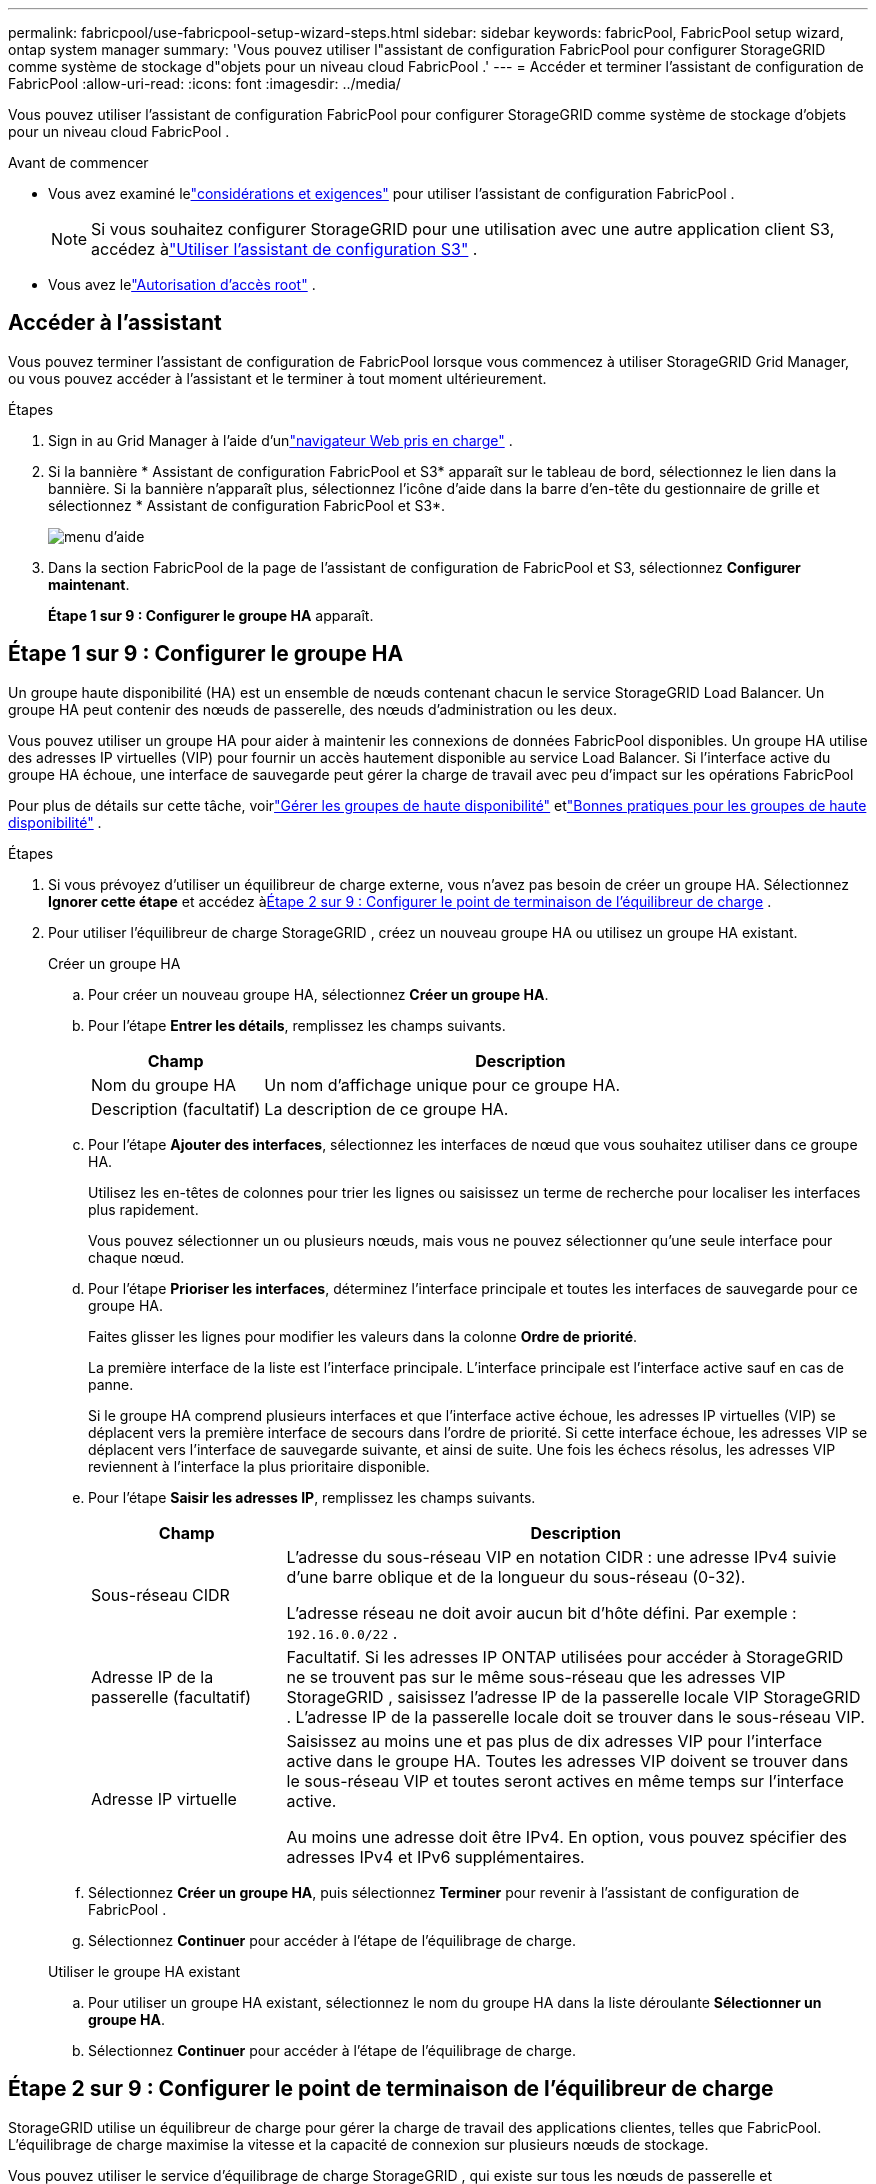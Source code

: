 ---
permalink: fabricpool/use-fabricpool-setup-wizard-steps.html 
sidebar: sidebar 
keywords: fabricPool, FabricPool setup wizard, ontap system manager 
summary: 'Vous pouvez utiliser l"assistant de configuration FabricPool pour configurer StorageGRID comme système de stockage d"objets pour un niveau cloud FabricPool .' 
---
= Accéder et terminer l'assistant de configuration de FabricPool
:allow-uri-read: 
:icons: font
:imagesdir: ../media/


[role="lead"]
Vous pouvez utiliser l'assistant de configuration FabricPool pour configurer StorageGRID comme système de stockage d'objets pour un niveau cloud FabricPool .

.Avant de commencer
* Vous avez examiné lelink:../fabricpool/use-fabricpool-setup-wizard.html["considérations et exigences"] pour utiliser l'assistant de configuration FabricPool .
+

NOTE: Si vous souhaitez configurer StorageGRID pour une utilisation avec une autre application client S3, accédez àlink:../admin/use-s3-setup-wizard.html["Utiliser l'assistant de configuration S3"] .

* Vous avez lelink:../admin/admin-group-permissions.html["Autorisation d'accès root"] .




== Accéder à l'assistant

Vous pouvez terminer l'assistant de configuration de FabricPool lorsque vous commencez à utiliser StorageGRID Grid Manager, ou vous pouvez accéder à l'assistant et le terminer à tout moment ultérieurement.

.Étapes
. Sign in au Grid Manager à l'aide d'unlink:../admin/web-browser-requirements.html["navigateur Web pris en charge"] .
. Si la bannière * Assistant de configuration FabricPool et S3* apparaît sur le tableau de bord, sélectionnez le lien dans la bannière.  Si la bannière n'apparaît plus, sélectionnez l'icône d'aide dans la barre d'en-tête du gestionnaire de grille et sélectionnez * Assistant de configuration FabricPool et S3*.
+
image::../media/help_menu.png[menu d'aide]

. Dans la section FabricPool de la page de l’assistant de configuration de FabricPool et S3, sélectionnez *Configurer maintenant*.
+
*Étape 1 sur 9 : Configurer le groupe HA* apparaît.





== Étape 1 sur 9 : Configurer le groupe HA

Un groupe haute disponibilité (HA) est un ensemble de nœuds contenant chacun le service StorageGRID Load Balancer.  Un groupe HA peut contenir des nœuds de passerelle, des nœuds d’administration ou les deux.

Vous pouvez utiliser un groupe HA pour aider à maintenir les connexions de données FabricPool disponibles.  Un groupe HA utilise des adresses IP virtuelles (VIP) pour fournir un accès hautement disponible au service Load Balancer.  Si l'interface active du groupe HA échoue, une interface de sauvegarde peut gérer la charge de travail avec peu d'impact sur les opérations FabricPool

Pour plus de détails sur cette tâche, voirlink:../admin/managing-high-availability-groups.html["Gérer les groupes de haute disponibilité"] etlink:best-practices-for-high-availability-groups.html["Bonnes pratiques pour les groupes de haute disponibilité"] .

.Étapes
. Si vous prévoyez d’utiliser un équilibreur de charge externe, vous n’avez pas besoin de créer un groupe HA.  Sélectionnez *Ignorer cette étape* et accédez à<<Étape 2 sur 9 : Configurer le point de terminaison de l'équilibreur de charge>> .
. Pour utiliser l'équilibreur de charge StorageGRID , créez un nouveau groupe HA ou utilisez un groupe HA existant.
+
[role="tabbed-block"]
====
.Créer un groupe HA
--
.. Pour créer un nouveau groupe HA, sélectionnez *Créer un groupe HA*.
.. Pour l’étape *Entrer les détails*, remplissez les champs suivants.
+
[cols="1a,3a"]
|===
| Champ | Description 


 a| 
Nom du groupe HA
 a| 
Un nom d’affichage unique pour ce groupe HA.



 a| 
Description (facultatif)
 a| 
La description de ce groupe HA.

|===
.. Pour l’étape *Ajouter des interfaces*, sélectionnez les interfaces de nœud que vous souhaitez utiliser dans ce groupe HA.
+
Utilisez les en-têtes de colonnes pour trier les lignes ou saisissez un terme de recherche pour localiser les interfaces plus rapidement.

+
Vous pouvez sélectionner un ou plusieurs nœuds, mais vous ne pouvez sélectionner qu'une seule interface pour chaque nœud.

.. Pour l’étape *Prioriser les interfaces*, déterminez l’interface principale et toutes les interfaces de sauvegarde pour ce groupe HA.
+
Faites glisser les lignes pour modifier les valeurs dans la colonne *Ordre de priorité*.

+
La première interface de la liste est l’interface principale.  L'interface principale est l'interface active sauf en cas de panne.

+
Si le groupe HA comprend plusieurs interfaces et que l'interface active échoue, les adresses IP virtuelles (VIP) se déplacent vers la première interface de secours dans l'ordre de priorité.  Si cette interface échoue, les adresses VIP se déplacent vers l’interface de sauvegarde suivante, et ainsi de suite.  Une fois les échecs résolus, les adresses VIP reviennent à l'interface la plus prioritaire disponible.

.. Pour l’étape *Saisir les adresses IP*, remplissez les champs suivants.
+
[cols="1a,3a"]
|===
| Champ | Description 


 a| 
Sous-réseau CIDR
 a| 
L'adresse du sous-réseau VIP en notation CIDR : une adresse IPv4 suivie d'une barre oblique et de la longueur du sous-réseau (0-32).

L'adresse réseau ne doit avoir aucun bit d'hôte défini. Par exemple :  `192.16.0.0/22` .



 a| 
Adresse IP de la passerelle (facultatif)
 a| 
Facultatif.  Si les adresses IP ONTAP utilisées pour accéder à StorageGRID ne se trouvent pas sur le même sous-réseau que les adresses VIP StorageGRID , saisissez l'adresse IP de la passerelle locale VIP StorageGRID .  L'adresse IP de la passerelle locale doit se trouver dans le sous-réseau VIP.



 a| 
Adresse IP virtuelle
 a| 
Saisissez au moins une et pas plus de dix adresses VIP pour l'interface active dans le groupe HA.  Toutes les adresses VIP doivent se trouver dans le sous-réseau VIP et toutes seront actives en même temps sur l'interface active.

Au moins une adresse doit être IPv4.  En option, vous pouvez spécifier des adresses IPv4 et IPv6 supplémentaires.

|===
.. Sélectionnez *Créer un groupe HA*, puis sélectionnez *Terminer* pour revenir à l'assistant de configuration de FabricPool .
.. Sélectionnez *Continuer* pour accéder à l’étape de l’équilibrage de charge.


--
.Utiliser le groupe HA existant
--
.. Pour utiliser un groupe HA existant, sélectionnez le nom du groupe HA dans la liste déroulante *Sélectionner un groupe HA*.
.. Sélectionnez *Continuer* pour accéder à l’étape de l’équilibrage de charge.


--
====




== Étape 2 sur 9 : Configurer le point de terminaison de l'équilibreur de charge

StorageGRID utilise un équilibreur de charge pour gérer la charge de travail des applications clientes, telles que FabricPool.  L'équilibrage de charge maximise la vitesse et la capacité de connexion sur plusieurs nœuds de stockage.

Vous pouvez utiliser le service d'équilibrage de charge StorageGRID , qui existe sur tous les nœuds de passerelle et d'administration, ou vous connecter à un équilibreur de charge externe (tiers).  L'utilisation de l'équilibreur de charge StorageGRID est recommandée.

Pour plus de détails sur cette tâche, consultez le générallink:../admin/managing-load-balancing.html["considérations pour l'équilibrage de charge"] et lelink:best-practices-for-load-balancing.html["meilleures pratiques d'équilibrage de charge pour FabricPool"] .

.Étapes
. Sélectionnez ou créez un point de terminaison d’équilibrage de charge StorageGRID ou utilisez un équilibreur de charge externe.
+
[role="tabbed-block"]
====
.Créer un point de terminaison
--
.. Sélectionnez *Créer un point de terminaison*.
.. Pour l’étape *Saisir les détails du point de terminaison*, remplissez les champs suivants.
+
[cols="1a,3a"]
|===
| Champ | Description 


 a| 
Nom
 a| 
Un nom descriptif pour le point de terminaison.



 a| 
Port
 a| 
Le port StorageGRID que vous souhaitez utiliser pour l’équilibrage de charge.  Ce champ est défini par défaut sur 10433 pour le premier point de terminaison que vous créez, mais vous pouvez saisir n'importe quel port externe inutilisé.  Si vous entrez 80 ou 443, le point de terminaison est configuré uniquement sur les nœuds de passerelle, car ces ports sont réservés sur les nœuds d'administration.

*Remarque :* les ports utilisés par d’autres services de grille ne sont pas autorisés. Voir lelink:../network/internal-grid-node-communications.html["Référence du port réseau"] .



 a| 
Type de client
 a| 
Doit être *S3*.



 a| 
Protocole réseau
 a| 
Sélectionnez *HTTPS*.

*Remarque* : la communication avec StorageGRID sans chiffrement TLS est prise en charge mais non recommandée.

|===
.. Pour l’étape *Sélectionner le mode de liaison*, spécifiez le mode de liaison.  Le mode de liaison contrôle la manière dont le point de terminaison est accessible à l'aide de n'importe quelle adresse IP ou à l'aide d'adresses IP et d'interfaces réseau spécifiques.
+
[cols="1a,3a"]
|===
| Mode | Description 


 a| 
Global (par défaut)
 a| 
Les clients peuvent accéder au point de terminaison à l'aide de l'adresse IP de n'importe quel nœud de passerelle ou nœud d'administration, de l'adresse IP virtuelle (VIP) de n'importe quel groupe HA sur n'importe quel réseau ou d'un nom de domaine complet correspondant.

Utilisez le paramètre *Global* (par défaut) sauf si vous devez restreindre l'accessibilité de ce point de terminaison.



 a| 
IP virtuelles des groupes HA
 a| 
Les clients doivent utiliser une adresse IP virtuelle (ou un nom de domaine complet correspondant) d’un groupe HA pour accéder à ce point de terminaison.

Les points de terminaison avec ce mode de liaison peuvent tous utiliser le même numéro de port, à condition que les groupes HA que vous sélectionnez pour les points de terminaison ne se chevauchent pas.



 a| 
Interfaces de nœuds
 a| 
Les clients doivent utiliser les adresses IP (ou les noms de domaine complets correspondants) des interfaces de nœuds sélectionnées pour accéder à ce point de terminaison.



 a| 
Type de nœud
 a| 
En fonction du type de nœud que vous sélectionnez, les clients doivent utiliser soit l'adresse IP (ou le nom de domaine complet correspondant) de n'importe quel nœud d'administration, soit l'adresse IP (ou le nom de domaine complet correspondant) de n'importe quel nœud de passerelle pour accéder à ce point de terminaison.

|===
.. Pour l'étape *Accès locataire*, sélectionnez l'une des options suivantes :
+
[cols="1a,3a"]
|===
| Champ | Description 


 a| 
Autoriser tous les locataires (par défaut)
 a| 
Tous les comptes locataires peuvent utiliser ce point de terminaison pour accéder à leurs buckets.

*Autoriser tous les locataires* est presque toujours l'option appropriée pour le point de terminaison de l'équilibreur de charge utilisé pour FabricPool.

Vous devez sélectionner cette option si vous utilisez l'assistant de configuration FabricPool pour un nouveau système StorageGRID et que vous n'avez pas encore créé de comptes de locataire.



 a| 
Autoriser les locataires sélectionnés
 a| 
Seuls les comptes locataires sélectionnés peuvent utiliser ce point de terminaison pour accéder à leurs compartiments.



 a| 
Bloquer les locataires sélectionnés
 a| 
Les comptes locataires sélectionnés ne peuvent pas utiliser ce point de terminaison pour accéder à leurs compartiments.  Tous les autres locataires peuvent utiliser ce point de terminaison.

|===
.. Pour l’étape *Joindre le certificat*, sélectionnez l’une des options suivantes :
+
[cols="1a,3a"]
|===
| Champ | Description 


 a| 
Télécharger le certificat (recommandé)
 a| 
Utilisez cette option pour télécharger un certificat de serveur signé par une autorité de certification, une clé privée de certificat et un ensemble d'autorité de certification facultatif.



 a| 
Générer un certificat
 a| 
Utilisez cette option pour générer un certificat auto-signé.  Voirlink:../admin/configuring-load-balancer-endpoints.html["Configurer les points de terminaison de l'équilibreur de charge"] pour plus de détails sur ce qu'il faut saisir.



 a| 
Utiliser le certificat StorageGRID S3
 a| 
Cette option n'est disponible que si vous avez déjà téléchargé ou généré une version personnalisée du certificat global StorageGRID . Voirlink:../admin/configuring-custom-server-certificate-for-storage-node.html["Configurer les certificats API S3"] pour plus de détails.

|===
.. Sélectionnez *Terminer* pour revenir à l’assistant de configuration de FabricPool .
.. Sélectionnez *Continuer* pour accéder à l’étape du locataire et du bucket.



NOTE: Les modifications apportées à un certificat de point de terminaison peuvent prendre jusqu'à 15 minutes pour être appliquées à tous les nœuds.

--
.Utiliser le point de terminaison de l'équilibreur de charge existant
--
.. Sélectionnez le nom d’un point de terminaison existant dans la liste déroulante *Sélectionner un point de terminaison d’équilibrage de charge*.
.. Sélectionnez *Continuer* pour accéder à l’étape du locataire et du bucket.


--
.Utiliser un équilibreur de charge externe
--
.. Remplissez les champs suivants pour l’équilibreur de charge externe.
+
[cols="1a,3a"]
|===
| Champ | Description 


 a| 
Nom de domaine complet
 a| 
Le nom de domaine complet (FQDN) de l'équilibreur de charge externe.



 a| 
Port
 a| 
Le numéro de port que FabricPool utilisera pour se connecter à l'équilibreur de charge externe.



 a| 
Certificat
 a| 
Copiez le certificat du serveur pour l’équilibreur de charge externe et collez-le dans ce champ.

|===
.. Sélectionnez *Continuer* pour accéder à l’étape du locataire et du bucket.


--
====




== Étape 3 sur 9 : Le locataire et le seau

Un locataire est une entité qui peut utiliser des applications S3 pour stocker et récupérer des objets dans StorageGRID.  Chaque locataire possède ses propres utilisateurs, clés d’accès, buckets, objets et un ensemble spécifique de fonctionnalités.  Vous devez créer un locataire StorageGRID avant de pouvoir créer le bucket que FabricPool utilisera.

Un bucket est un conteneur utilisé pour stocker les objets et les métadonnées d'objet d'un locataire.  Bien que certains locataires puissent avoir plusieurs compartiments, l'assistant vous permet de créer ou de sélectionner un seul locataire et un seul compartiment à la fois.  Vous pouvez utiliser le gestionnaire de locataires ultérieurement pour ajouter les compartiments supplémentaires dont vous avez besoin.

Vous pouvez créer un nouveau locataire et un nouveau bucket pour l'utilisation de FabricPool , ou vous pouvez sélectionner un locataire et un bucket existants.  Si vous créez un nouveau locataire, le système crée automatiquement l'ID de clé d'accès et la clé d'accès secrète pour l'utilisateur root du locataire.

Pour plus de détails sur cette tâche, voirlink:creating-tenant-account-for-fabricpool.html["Créer un compte locataire pour FabricPool"] etlink:creating-s3-bucket-and-access-key.html["Créez un bucket S3 et obtenez une clé d'accès"] .

.Étapes
Créez un nouveau locataire et un bucket ou sélectionnez un locataire existant.

[role="tabbed-block"]
====
.Nouveau locataire et seau
--
. Pour créer un nouveau locataire et un nouveau bucket, saisissez un *Nom de locataire*. Par exemple :  `FabricPool tenant` .
. Définissez l'accès root pour le compte locataire, selon que votre système StorageGRID utiliselink:../admin/using-identity-federation.html["fédération d'identité"] ,link:../admin/configuring-sso.html["authentification unique (SSO)"] , ou les deux.
+
[cols="1a,3a"]
|===
| Option | Fais ceci 


 a| 
Si la fédération d'identité n'est pas activée
 a| 
Spécifiez le mot de passe à utiliser lors de la connexion au locataire en tant qu’utilisateur root local.



 a| 
Si la fédération d'identité est activée
 a| 
.. Sélectionnez un groupe fédéré existant pour disposer de l’autorisation d’accès root pour le locataire.
.. Vous pouvez également spécifier le mot de passe à utiliser lors de la connexion au locataire en tant qu’utilisateur root local.




 a| 
Si la fédération d'identité et l'authentification unique (SSO) sont activées
 a| 
Sélectionnez un groupe fédéré existant pour disposer de l’autorisation d’accès root pour le locataire.  Aucun utilisateur local ne peut se connecter.

|===
. Pour *Nom du bucket*, saisissez le nom du bucket que FabricPool utilisera pour stocker les données ONTAP . Par exemple :  `fabricpool-bucket` .
+

TIP: Vous ne pouvez pas modifier le nom du bucket après l'avoir créé.

. Sélectionnez la *Région* pour ce bucket.
+
Utiliser la région par défaut(`us-east-1` ) sauf si vous prévoyez d'utiliser ILM à l'avenir pour filtrer les objets en fonction de la région du bucket.

. Sélectionnez *Créer et continuer* pour créer le locataire et le bucket et pour accéder à l'étape de téléchargement des données


--
.Sélectionnez le locataire et le bucket
--
Le compte locataire existant doit avoir au moins un bucket pour lequel le contrôle de version n'est pas activé.  Vous ne pouvez pas sélectionner un compte de locataire existant si aucun bucket n'existe pour ce locataire.

. Sélectionnez le locataire existant dans la liste déroulante *Nom du locataire*.
. Sélectionnez le bucket existant dans la liste déroulante *Nom du bucket*.
+
FabricPool ne prend pas en charge le contrôle de version des objets. Par conséquent, les buckets pour lesquels le contrôle de version est activé ne sont pas affichés.

+

NOTE: Ne sélectionnez pas un bucket sur lequel le verrouillage d'objet S3 est activé pour une utilisation avec FabricPool.

. Sélectionnez *Continuer* pour accéder à l’étape de téléchargement des données.


--
====


== Étape 4 sur 9 : Télécharger les paramètres ONTAP

Au cours de cette étape, vous téléchargez un fichier que vous pouvez utiliser pour saisir des valeurs dans ONTAP System Manager.

.Étapes
. En option, sélectionnez l’icône de copie (image:../media/icon_tenant_copy_url.png["icône de copie"] ) pour copier à la fois l'ID de la clé d'accès et la clé d'accès secrète dans le presse-papiers.
+
Ces valeurs sont incluses dans le fichier de téléchargement, mais vous souhaiterez peut-être les enregistrer séparément.

. Sélectionnez *Télécharger les paramètres ONTAP * pour télécharger un fichier texte contenant les valeurs que vous avez saisies jusqu'à présent.
+
Le `ONTAP_FabricPool_settings___bucketname__.txt` Le fichier contient les informations dont vous avez besoin pour configurer StorageGRID comme système de stockage d'objets pour un niveau cloud FabricPool , notamment :

+
** Détails de connexion de l'équilibreur de charge, y compris le nom du serveur (FQDN), le port et le certificat
** Nom du bucket
** ID de clé d'accès et clé d'accès secrète pour l'utilisateur root du compte locataire


. Enregistrez les clés copiées et le fichier téléchargé dans un emplacement sécurisé.
+

CAUTION: Ne fermez pas cette page tant que vous n'avez pas copié les deux clés d'accès, téléchargé les paramètres ONTAP ou les deux.  Les clés ne seront plus disponibles après avoir fermé cette page.  Assurez-vous de sauvegarder ces informations dans un endroit sûr, car elles peuvent être utilisées pour obtenir des données de votre système StorageGRID .

. Cochez la case pour confirmer que vous avez téléchargé ou copié l'ID de clé d'accès et la clé d'accès secrète.
. Sélectionnez *Continuer* pour accéder à l’étape du pool de stockage ILM.




== Étape 5 sur 9 : Sélectionner un pool de stockage

Un pool de stockage est un groupe de nœuds de stockage.  Lorsque vous sélectionnez un pool de stockage, vous déterminez les nœuds que StorageGRID utilisera pour stocker les données hiérarchisées à partir d' ONTAP.

Pour plus de détails sur cette étape, voirlink:../ilm/creating-storage-pool.html["Créer un pool de stockage"] .

.Étapes
. Dans la liste déroulante *Site*, sélectionnez le site StorageGRID que vous souhaitez utiliser pour les données hiérarchisées à partir d' ONTAP.
. Dans la liste déroulante *Pool de stockage*, sélectionnez le pool de stockage pour ce site.
+
Le pool de stockage d’un site comprend tous les nœuds de stockage de ce site.

. Sélectionnez *Continuer* pour accéder à l’étape de la règle ILM.




== Étape 6 sur 9 : Vérifier la règle ILM pour FabricPool

Les règles de gestion du cycle de vie des informations (ILM) contrôlent le placement, la durée et le comportement d'ingestion de tous les objets de votre système StorageGRID .

L'assistant de configuration de FabricPool crée automatiquement la règle ILM recommandée pour l'utilisation de FabricPool .  Cette règle s'applique uniquement au bucket que vous avez spécifié.  Il utilise le codage d'effacement 2+1 sur un seul site pour stocker les données hiérarchisées à partir d' ONTAP.

Pour plus de détails sur cette étape, voirlink:../ilm/access-create-ilm-rule-wizard.html["Créer une règle ILM"] etlink:best-practices-ilm.html["Bonnes pratiques pour l'utilisation d'ILM avec les données FabricPool"] .

.Étapes
. Consultez les détails de la règle.
+
[cols="1a,3a"]
|===
| Champ | Description 


 a| 
Nom de la règle
 a| 
Généré automatiquement et ne peut pas être modifié



 a| 
Description
 a| 
Généré automatiquement et ne peut pas être modifié



 a| 
Filtre
 a| 
Le nom du bucket

Cette règle s'applique uniquement aux objets enregistrés dans le bucket que vous avez spécifié.



 a| 
Heure de référence
 a| 
Temps d'ingestion

L'instruction de placement démarre lorsque les objets sont initialement enregistrés dans le bucket.



 a| 
Instructions de placement
 a| 
Utiliser le codage d'effacement 2+1

|===
. Triez le diagramme de rétention par *Période* et *Pool de stockage* pour confirmer l'instruction de placement.
+
** La *période de temps* pour la règle est *Jour 0 - pour toujours*.  *Jour 0* signifie que la règle est appliquée lorsque les données sont hiérarchisées à partir d' ONTAP.  *Pour toujours* signifie que StorageGRID ILM ne supprimera pas les données qui ont été hiérarchisées à partir d' ONTAP.
** Le *pool de stockage* de la règle est le pool de stockage que vous avez sélectionné.  *EC 2+1* signifie que les données seront stockées à l'aide du codage d'effacement 2+1.  Chaque objet sera enregistré sous forme de deux fragments de données et d'un fragment de parité.  Les trois fragments de chaque objet seront enregistrés sur différents nœuds de stockage sur un seul site.


. Sélectionnez *Créer et continuer* pour créer cette règle et accéder à l’étape de la politique ILM.




== Étape 7 sur 9 : Réviser et activer la politique ILM

Une fois que l’assistant de configuration de FabricPool a créé la règle ILM pour l’utilisation de FabricPool , il crée une stratégie ILM.  Vous devez simuler et examiner attentivement cette politique avant de l'activer.

Pour plus de détails sur cette étape, voirlink:../ilm/creating-ilm-policy.html["Créer une politique ILM"] etlink:best-practices-ilm.html["Bonnes pratiques pour l'utilisation d'ILM avec les données FabricPool"] .


CAUTION: Lorsque vous activez une nouvelle stratégie ILM, StorageGRID utilise cette stratégie pour gérer le placement, la durée et la protection des données de tous les objets de la grille, y compris les objets existants et les objets nouvellement ingérés.  Dans certains cas, l’activation d’une nouvelle politique peut entraîner le déplacement d’objets existants vers de nouveaux emplacements.


CAUTION: Pour éviter toute perte de données, n’utilisez pas de règle ILM qui expirera ou supprimera les données de niveau cloud FabricPool .  Définissez la période de conservation sur *pour toujours* pour garantir que les objets FabricPool ne sont pas supprimés par StorageGRID ILM.

.Étapes
. Vous pouvez également mettre à jour le *Nom de la politique* généré par le système.  Par défaut, le système ajoute « + FabricPool» au nom de votre politique active ou inactive, mais vous pouvez fournir votre propre nom.
. Consultez la liste des règles de la politique inactive.
+
** Si votre grille ne dispose pas d'une politique ILM inactive, l'assistant crée une politique inactive en clonant votre politique active et en ajoutant la nouvelle règle en haut.
** Si votre grille dispose déjà d'une politique ILM inactive et que cette politique utilise les mêmes règles et le même ordre que la politique ILM active, l'assistant ajoute la nouvelle règle en haut de la politique inactive.
** Si votre politique inactive contient des règles différentes ou un ordre différent de la politique active, l'assistant crée une nouvelle politique inactive en clonant votre politique active et en ajoutant la nouvelle règle en haut.


. Revoyez l’ordre des règles dans la nouvelle politique inactive.
+
Étant donné que la règle FabricPool est la première règle, tous les objets du compartiment FabricPool sont placés avant que les autres règles de la stratégie ne soient évaluées.  Les objets dans tous les autres compartiments sont placés selon les règles ultérieures de la politique.

. Consultez le diagramme de rétention pour savoir comment différents objets seront conservés.
+
.. Sélectionnez *Développer tout* pour voir un diagramme de rétention pour chaque règle de la politique inactive.
.. Sélectionnez *Période* et *Pool de stockage* pour consulter le diagramme de rétention.  Confirmez que toutes les règles qui s’appliquent au bucket ou au locataire FabricPool conservent les objets *pour toujours*.


. Une fois que vous avez examiné la politique inactive, sélectionnez *Activer et continuer* pour activer la politique et passer à l’étape de classification du trafic.



CAUTION: Des erreurs dans une politique ILM peuvent entraîner une perte de données irréparable.  Lisez attentivement la politique avant de l’activer.



== Étape 8 sur 9 : Créer une politique de classification du trafic

En option, l’assistant de configuration FabricPool peut créer une stratégie de classification du trafic que vous pouvez utiliser pour surveiller la charge de travail FabricPool .  La politique créée par le système utilise une règle de correspondance pour identifier tout le trafic réseau lié au bucket que vous avez créé.  Cette politique surveille uniquement le trafic ; elle ne limite pas le trafic pour FabricPool ou tout autre client.

Pour plus de détails sur cette étape, voirlink:creating-traffic-classification-policy-for-fabricpool.html["Créer une politique de classification du trafic pour FabricPool"] .

.Étapes
. Revoir la politique.
. Si vous souhaitez créer cette politique de classification du trafic, sélectionnez *Créer et continuer*.
+
Dès que FabricPool commence à hiérarchiser les données vers StorageGRID, vous pouvez accéder à la page Stratégies de classification du trafic pour afficher les mesures de trafic réseau pour cette stratégie.  Plus tard, vous pouvez également ajouter des règles pour limiter d’autres charges de travail et garantir que la charge de travail FabricPool dispose de la majeure partie de la bande passante.

. Sinon, sélectionnez *Ignorer cette étape*.




== Étape 9 sur 9 : Récapitulatif de l'examen

Le résumé fournit des détails sur les éléments que vous avez configurés, notamment le nom de l'équilibreur de charge, du locataire et du bucket, la politique de classification du trafic et la politique ILM active,

.Étapes
. Consultez le résumé.
. Sélectionnez *Terminer*.




== Prochaines étapes

Après avoir terminé l’assistant FabricPool , effectuez ces étapes supplémentaires.

.Étapes
. Aller àlink:configure-ontap.html["Configurer ONTAP System Manager"] pour saisir les valeurs enregistrées et terminer le côté ONTAP de la connexion.  Vous devez ajouter StorageGRID en tant que niveau cloud, attacher le niveau cloud à un niveau local pour créer un FabricPool et définir des stratégies de hiérarchisation des volumes.
. Aller àlink:configure-dns-server.html["Configurer le serveur DNS"] et assurez-vous que le DNS inclut un enregistrement pour associer le nom du serveur StorageGRID (nom de domaine complet) à chaque adresse IP StorageGRID que vous utiliserez.
. Aller àlink:other-best-practices-for-storagegrid-and-fabricpool.html["Autres bonnes pratiques pour StorageGRID et FabricPool"] pour découvrir les meilleures pratiques pour les journaux d'audit StorageGRID et d'autres options de configuration globales.

